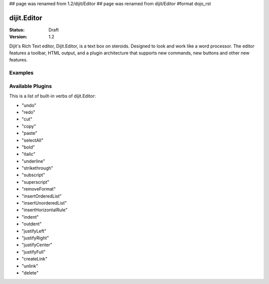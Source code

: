 ## page was renamed from 1.2/dijit/Editor
## page was renamed from dijit/Editor
#format dojo_rst

dijit.Editor
============

:Status: Draft
:Version: 1.2

Dijit's Rich Text editor, Dijit.Editor, is a text box on steroids. Designed to look and work like a word processor. The editor features a toolbar, HTML output, and a plugin architecture that supports new commands, new buttons and other new features.

Examples
--------

.. cv-compound::

  .. cv:: javascript

    <script type="text/javascript">
      dojo.require("dijit.Editor");
      dojo.require("dijit._editor.plugins.AlwaysShowToolbar");
      dojo.require("dijit._editor.plugins.EnterKeyHandling");
      dojo.require("dijit._editor.plugins.FontChoice");  // 'fontName','fontSize','formatBlock'
      dojo.require("dijit._editor.plugins.TextColor");
      dojo.require("dijit._editor.plugins.LinkDialog");
    </script>

  .. cv:: html

    <div style="margin-top: 5px; border: 1px solid #ccc;">
      <div dojoType="dijit.Editor" id="editor1"
        onChange="console.log('editor1 onChange handler: ' + arguments[0])">
        <p>This instance is created from a div directly with default toolbar and plugins</p>
        The following HTML should appear as source: &lt;INPUT TYPE="IMAGE" SRC="javascript:alert('no scripting attacks')"&gt;
      </div>
    </div>

Available Plugins
-----------------

This is a list of built-in verbs of dijit.Editor:

* "undo"
* "redo"
* "cut"
* "copy"
* "paste"
* "selectAll"
* "bold"
* "italic"
* "underline"
* "strikethrough"
* "subscript"
* "superscript"
* "removeFormat"
* "insertOrderedList"
* "insertUnorderedList"
* "insertHorizontalRule"
* "indent"
* "outdent"
* "justifyLeft"
* "justifyRight"
* "justifyCenter"
* "justifyFull"
* "createLink"
* "unlink"
* "delete" 
